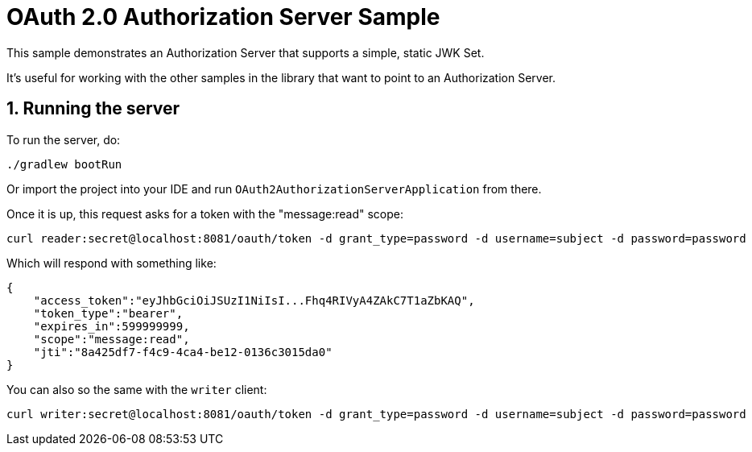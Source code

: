 = OAuth 2.0 Authorization Server Sample

This sample demonstrates an Authorization Server that supports a simple, static JWK Set.

It's useful for working with the other samples in the library that want to point to an Authorization Server.

== 1. Running the server

To run the server, do:

```bash
./gradlew bootRun
```

Or import the project into your IDE and run `OAuth2AuthorizationServerApplication` from there.

Once it is up, this request asks for a token with the "message:read" scope:

```bash
curl reader:secret@localhost:8081/oauth/token -d grant_type=password -d username=subject -d password=password
```

Which will respond with something like:

```json
{
    "access_token":"eyJhbGciOiJSUzI1NiIsI...Fhq4RIVyA4ZAkC7T1aZbKAQ",
    "token_type":"bearer",
    "expires_in":599999999,
    "scope":"message:read",
    "jti":"8a425df7-f4c9-4ca4-be12-0136c3015da0"
}
```

You can also so the same with the `writer` client:

```bash
curl writer:secret@localhost:8081/oauth/token -d grant_type=password -d username=subject -d password=password
```
